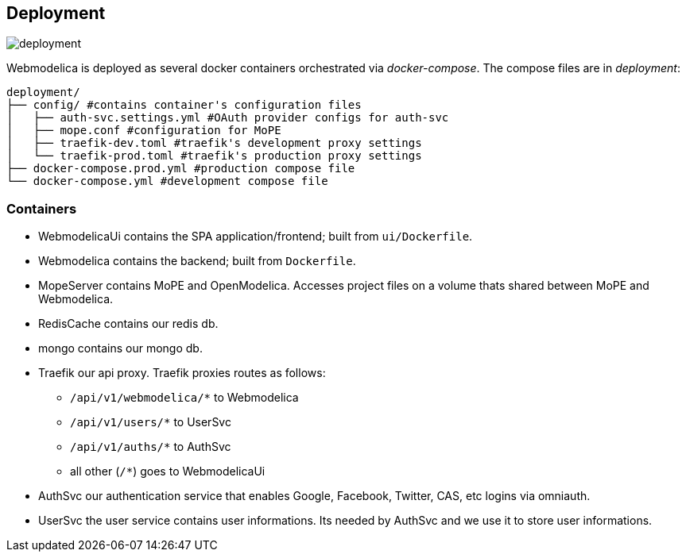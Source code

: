 == Deployment

image::deployment.png[]

Webmodelica is deployed as several docker containers orchestrated via _docker-compose_.
The compose files are in _deployment_:

[source, sh]
----
deployment/
├── config/ #contains container's configuration files
│   ├── auth-svc.settings.yml #OAuth provider configs for auth-svc
│   ├── mope.conf #configuration for MoPE
│   ├── traefik-dev.toml #traefik's development proxy settings
│   └── traefik-prod.toml #traefik's production proxy settings
├── docker-compose.prod.yml #production compose file
└── docker-compose.yml #development compose file
----


=== Containers

- WebmodelicaUi contains the SPA application/frontend; built from `ui/Dockerfile`.
- Webmodelica contains the backend; built from `Dockerfile`.
- MopeServer contains MoPE and OpenModelica.
  Accesses project files on a volume thats shared between MoPE and Webmodelica.
- RedisCache contains our redis db.
- mongo contains our mongo db.
- Traefik our api proxy.
  Traefik proxies routes as follows:
  * `/api/v1/webmodelica/*` to Webmodelica
  * `/api/v1/users/*` to UserSvc
  * `/api/v1/auths/*` to AuthSvc
  * all other (`/*`) goes to WebmodelicaUi
- AuthSvc our authentication service that enables Google, Facebook, Twitter, CAS, etc logins via omniauth.
- UserSvc the user service contains user informations. Its needed by AuthSvc and we use it to store user informations.
